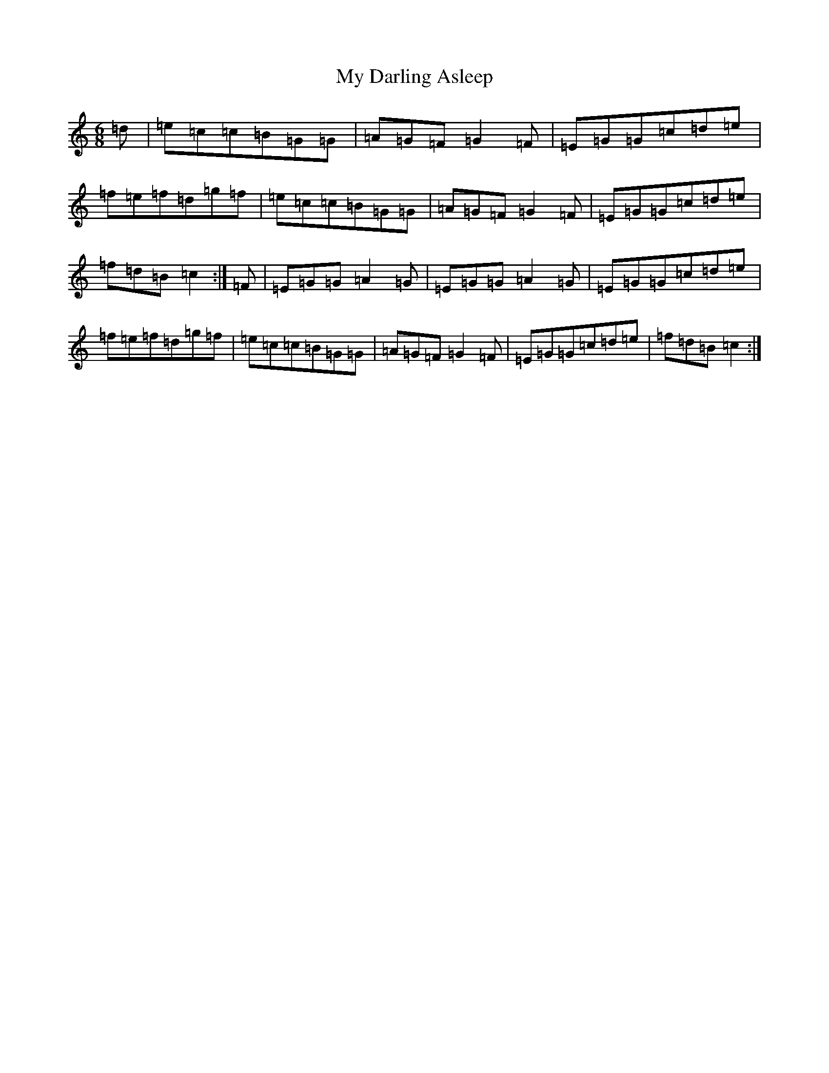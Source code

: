 X: 15131
T: My Darling Asleep
S: https://thesession.org/tunes/76#setting12562
Z: D Major
R: jig
M:6/8
L:1/8
K: C Major
=d|=e=c=c=B=G=G|=A=G=F=G2=F|=E=G=G=c=d=e|=f=e=f=d=g=f|=e=c=c=B=G=G|=A=G=F=G2=F|=E=G=G=c=d=e|=f=d=B=c2:|=F|=E=G=G=A2=G|=E=G=G=A2=G|=E=G=G=c=d=e|=f=e=f=d=g=f|=e=c=c=B=G=G|=A=G=F=G2=F|=E=G=G=c=d=e|=f=d=B=c2:|